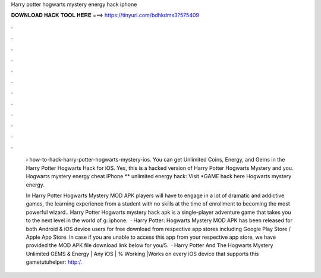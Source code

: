 Harry potter hogwarts mystery energy hack iphone



𝐃𝐎𝐖𝐍𝐋𝐎𝐀𝐃 𝐇𝐀𝐂𝐊 𝐓𝐎𝐎𝐋 𝐇𝐄𝐑𝐄 ===> https://tinyurl.com/bdhkdms3?575409



.



.



.



.



.



.



.



.



.



.



.



.

 › how-to-hack-harry-potter-hogwarts-mystery-ios. You can get Unlimited Coins, Energy, and Gems in the Harry Potter Hogwarts Hack for iOS. Yes, this is a hacked version of Harry Potter Hogwarts Mystery and you. Hogwarts mystery energy cheat iPhone ** unlimited energy hack: Visit *GAME hack here  Hogwarts mystery energy.
 
 In Harry Potter Hogwarts Mystery MOD APK players will have to engage in a lot of dramatic and addictive games, the learning experience from a student with no skills at the time of enrollment to becoming the most powerful wizard.. Harry Potter Hogwarts mystery hack apk is a single-player adventure game that takes you to the next level in the world of g: iphone.  · Harry Potter: Hogwarts Mystery MOD APK has been released for both Android & iOS device users for free download from respective app stores including Google Play Store / Apple App Store. In case if you are unable to access this app from your respective app store, we have provided the MOD APK file download link below for you/5.  · Harry Potter And The Hogwarts Mystery Unlimited GEMS & Energy | Any iOS | % Working |Works on every iOS device that supports this gametutuhelper: http:/.
